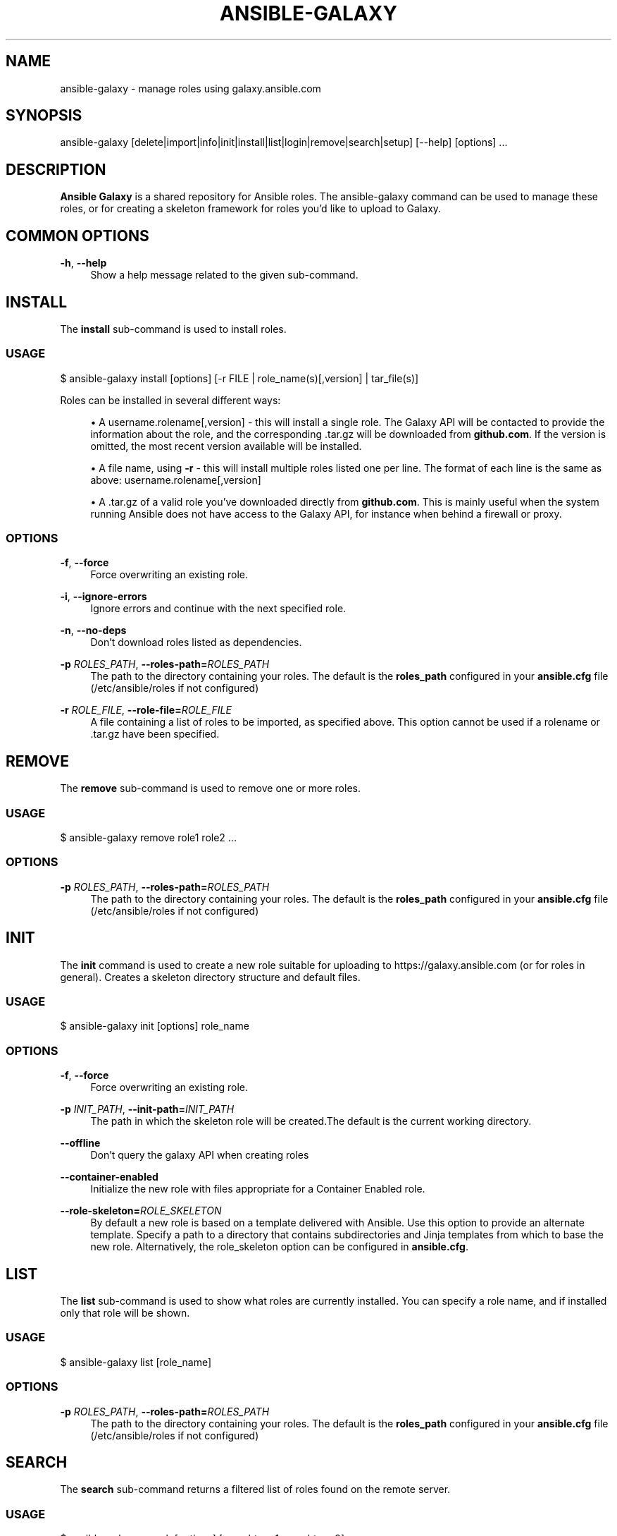 '\" t
.\"     Title: ansible-galaxy
.\"    Author: [see the "AUTHOR" section]
.\" Generator: DocBook XSL Stylesheets v1.78.1 <http://docbook.sf.net/>
.\"      Date: 08/07/2017
.\"    Manual: System administration commands
.\"    Source: Ansible 2.3.2.0
.\"  Language: English
.\"
.TH "ANSIBLE\-GALAXY" "1" "08/07/2017" "Ansible 2\&.3\&.2\&.0" "System administration commands"
.\" -----------------------------------------------------------------
.\" * Define some portability stuff
.\" -----------------------------------------------------------------
.\" ~~~~~~~~~~~~~~~~~~~~~~~~~~~~~~~~~~~~~~~~~~~~~~~~~~~~~~~~~~~~~~~~~
.\" http://bugs.debian.org/507673
.\" http://lists.gnu.org/archive/html/groff/2009-02/msg00013.html
.\" ~~~~~~~~~~~~~~~~~~~~~~~~~~~~~~~~~~~~~~~~~~~~~~~~~~~~~~~~~~~~~~~~~
.ie \n(.g .ds Aq \(aq
.el       .ds Aq '
.\" -----------------------------------------------------------------
.\" * set default formatting
.\" -----------------------------------------------------------------
.\" disable hyphenation
.nh
.\" disable justification (adjust text to left margin only)
.ad l
.\" -----------------------------------------------------------------
.\" * MAIN CONTENT STARTS HERE *
.\" -----------------------------------------------------------------
.SH "NAME"
ansible-galaxy \- manage roles using galaxy\&.ansible\&.com
.SH "SYNOPSIS"
.sp
ansible\-galaxy [delete|import|info|init|install|list|login|remove|search|setup] [\-\-help] [options] \&...
.SH "DESCRIPTION"
.sp
\fBAnsible Galaxy\fR is a shared repository for Ansible roles\&. The ansible\-galaxy command can be used to manage these roles, or for creating a skeleton framework for roles you\(cqd like to upload to Galaxy\&.
.SH "COMMON OPTIONS"
.PP
\fB\-h\fR, \fB\-\-help\fR
.RS 4
Show a help message related to the given sub\-command\&.
.RE
.SH "INSTALL"
.sp
The \fBinstall\fR sub\-command is used to install roles\&.
.SS "USAGE"
.sp
$ ansible\-galaxy install [options] [\-r FILE | role_name(s)[,version] | tar_file(s)]
.sp
Roles can be installed in several different ways:
.sp
.RS 4
.ie n \{\
\h'-04'\(bu\h'+03'\c
.\}
.el \{\
.sp -1
.IP \(bu 2.3
.\}
A username\&.rolename[,version] \- this will install a single role\&. The Galaxy API will be contacted to provide the information about the role, and the corresponding \&.tar\&.gz will be downloaded from
\fBgithub\&.com\fR\&. If the version is omitted, the most recent version available will be installed\&.
.RE
.sp
.RS 4
.ie n \{\
\h'-04'\(bu\h'+03'\c
.\}
.el \{\
.sp -1
.IP \(bu 2.3
.\}
A file name, using
\fB\-r\fR
\- this will install multiple roles listed one per line\&. The format of each line is the same as above: username\&.rolename[,version]
.RE
.sp
.RS 4
.ie n \{\
\h'-04'\(bu\h'+03'\c
.\}
.el \{\
.sp -1
.IP \(bu 2.3
.\}
A \&.tar\&.gz of a valid role you\(cqve downloaded directly from
\fBgithub\&.com\fR\&. This is mainly useful when the system running Ansible does not have access to the Galaxy API, for instance when behind a firewall or proxy\&.
.RE
.SS "OPTIONS"
.PP
\fB\-f\fR, \fB\-\-force\fR
.RS 4
Force overwriting an existing role\&.
.RE
.PP
\fB\-i\fR, \fB\-\-ignore\-errors\fR
.RS 4
Ignore errors and continue with the next specified role\&.
.RE
.PP
\fB\-n\fR, \fB\-\-no\-deps\fR
.RS 4
Don\(cqt download roles listed as dependencies\&.
.RE
.PP
\fB\-p\fR \fIROLES_PATH\fR, \fB\-\-roles\-path=\fR\fIROLES_PATH\fR
.RS 4
The path to the directory containing your roles\&. The default is the
\fBroles_path\fR
configured in your
\fBansible\&.cfg\fR
file (/etc/ansible/roles if not configured)
.RE
.PP
\fB\-r\fR \fIROLE_FILE\fR, \fB\-\-role\-file=\fR\fIROLE_FILE\fR
.RS 4
A file containing a list of roles to be imported, as specified above\&. This option cannot be used if a rolename or \&.tar\&.gz have been specified\&.
.RE
.SH "REMOVE"
.sp
The \fBremove\fR sub\-command is used to remove one or more roles\&.
.SS "USAGE"
.sp
$ ansible\-galaxy remove role1 role2 \&...
.SS "OPTIONS"
.PP
\fB\-p\fR \fIROLES_PATH\fR, \fB\-\-roles\-path=\fR\fIROLES_PATH\fR
.RS 4
The path to the directory containing your roles\&. The default is the
\fBroles_path\fR
configured in your
\fBansible\&.cfg\fR
file (/etc/ansible/roles if not configured)
.RE
.SH "INIT"
.sp
The \fBinit\fR command is used to create a new role suitable for uploading to https://galaxy\&.ansible\&.com (or for roles in general)\&. Creates a skeleton directory structure and default files\&.
.SS "USAGE"
.sp
$ ansible\-galaxy init [options] role_name
.SS "OPTIONS"
.PP
\fB\-f\fR, \fB\-\-force\fR
.RS 4
Force overwriting an existing role\&.
.RE
.PP
\fB\-p\fR \fIINIT_PATH\fR, \fB\-\-init\-path=\fR\fIINIT_PATH\fR
.RS 4
The path in which the skeleton role will be created\&.The default is the current working directory\&.
.RE
.PP
\fB\-\-offline\fR
.RS 4
Don\(cqt query the galaxy API when creating roles
.RE
.PP
\fB\-\-container\-enabled\fR
.RS 4
Initialize the new role with files appropriate for a Container Enabled role\&.
.RE
.PP
\fB\-\-role\-skeleton=\fR\fIROLE_SKELETON\fR
.RS 4
By default a new role is based on a template delivered with Ansible\&. Use this option to provide an alternate template\&. Specify a path to a directory that contains subdirectories and Jinja templates from which to base the new role\&. Alternatively, the role_skeleton option can be configured in
\fBansible\&.cfg\fR\&.
.RE
.SH "LIST"
.sp
The \fBlist\fR sub\-command is used to show what roles are currently installed\&. You can specify a role name, and if installed only that role will be shown\&.
.SS "USAGE"
.sp
$ ansible\-galaxy list [role_name]
.SS "OPTIONS"
.PP
\fB\-p\fR \fIROLES_PATH\fR, \fB\-\-roles\-path=\fR\fIROLES_PATH\fR
.RS 4
The path to the directory containing your roles\&. The default is the
\fBroles_path\fR
configured in your
\fBansible\&.cfg\fR
file (/etc/ansible/roles if not configured)
.RE
.SH "SEARCH"
.sp
The \fBsearch\fR sub\-command returns a filtered list of roles found on the remote server\&.
.SS "USAGE"
.sp
$ ansible\-galaxy search [options] [searchterm1 searchterm2]
.SS "OPTIONS"
.PP
\fB\-\-galaxy\-tags\fR
.RS 4
Provide a comma separated list of Galaxy Tags on which to filter\&.
.RE
.PP
\fB\-\-platforms\fR
.RS 4
Provide a comma separated list of Platforms on which to filter\&.
.RE
.PP
\fB\-\-author\fR
.RS 4
Specify the username of a Galaxy contributor on which to filter\&.
.RE
.PP
\fB\-c\fR, \fB\-\-ignore\-certs\fR
.RS 4
Ignore TLS certificate errors\&.
.RE
.PP
\fB\-s\fR, \fB\-\-server\fR
.RS 4
Override the default server
https://galaxy\&.ansible\&.com\&.
.RE
.SH "INFO"
.sp
The \fBinfo\fR sub\-command shows detailed information for a specific role\&. Details returned about the role included information from the local copy as well as information from galaxy\&.ansible\&.com\&.
.SS "USAGE"
.sp
$ ansible\-galaxy info [options] role_name[, version]
.SS "OPTIONS"
.PP
\fB\-p\fR \fIROLES_PATH\fR, \fB\-\-roles\-path=\fR\fIROLES_PATH\fR
.RS 4
The path to the directory containing your roles\&. The default is the
\fBroles_path\fR
configured in your
\fBansible\&.cfg\fR
file (/etc/ansible/roles if not configured)
.RE
.PP
\fB\-c\fR, \fB\-\-ignore\-certs\fR
.RS 4
Ignore TLS certificate errors\&.
.RE
.PP
\fB\-s\fR, \fB\-\-server\fR
.RS 4
Override the default server
https://galaxy\&.ansible\&.com\&.
.RE
.SH "LOGIN"
.sp
The \fBlogin\fR sub\-command is used to authenticate with galaxy\&.ansible\&.com\&. Authentication is required to use the import, delete and setup commands\&. It will authenticate the user, retrieve a token from Galaxy, and store it in the user\(cqs home directory\&.
.SS "USAGE"
.sp
$ ansible\-galaxy login [options]
.sp
The \fBlogin\fR sub\-command prompts for a \fBGitHub\fR username and password\&. It does NOT send your password to Galaxy\&. It actually authenticates with GitHub and creates a personal access token\&. It then sends the personal access token to Galaxy, which in turn verifies that you are you and returns a Galaxy access token\&. After authentication completes the \fBGitHub\fR personal access token is destroyed\&.
.sp
If you do not wish to use your GitHub password, or if you have two\-factor authentication enabled with GitHub, use the \fB\-\-github\-token\fR option to pass a personal access token that you create\&. Log into GitHub, go to Settings and click on Personal Access Token to create a token\&.
.SS "OPTIONS"
.PP
\fB\-c\fR, \fB\-\-ignore\-certs\fR
.RS 4
Ignore TLS certificate errors\&.
.RE
.PP
\fB\-s\fR, \fB\-\-server\fR
.RS 4
Override the default server
https://galaxy\&.ansible\&.com\&.
.RE
.PP
\fB\-\-github\-token\fR
.RS 4
Authenticate using a
\fBGitHub\fR
personal access token rather than a password\&.
.RE
.SH "IMPORT"
.sp
Import a role from \fBGitHub\fR to galaxy\&.ansible\&.com\&. Requires the user first authenticate with galaxy\&.ansible\&.com using the \fBlogin\fR subcommand\&.
.SS "USAGE"
.sp
$ ansible\-galaxy import [options] github_user github_repo
.SS "OPTIONS"
.PP
\fB\-c\fR, \fB\-\-ignore\-certs\fR
.RS 4
Ignore TLS certificate errors\&.
.RE
.PP
\fB\-s\fR, \fB\-\-server\fR
.RS 4
Override the default server
https://galaxy\&.ansible\&.com\&.
.RE
.PP
\fB\-\-branch\fR
.RS 4
Provide a specific branch to import\&. When a branch is not specified the branch found in meta/main\&.yml is used\&. If no branch is specified in meta/main\&.yml, the repo\(cqs default branch (usually master) is used\&.
.RE
.PP
\fB\-\-role\-name\fR
.RS 4
Set the name of the role\&. Otherwise, the name is derived from the name of the GitHub repository\&.
.RE
.SH "DELETE"
.sp
The \fBdelete\fR sub\-command will delete a role from galaxy\&.ansible\&.com\&. Requires the user first authenticate with galaxy\&.ansible\&.com using the \fBlogin\fR subcommand\&.
.SS "USAGE"
.sp
$ ansible\-galaxy delete [options] github_user github_repo
.SS "OPTIONS"
.PP
\fB\-c\fR, \fB\-\-ignore\-certs\fR
.RS 4
Ignore TLS certificate errors\&.
.RE
.PP
\fB\-s\fR, \fB\-\-server\fR
.RS 4
Override the default server
https://galaxy\&.ansible\&.com\&.
.RE
.SH "SETUP"
.sp
The \fBsetup\fR sub\-command creates an integration point for \fBTravis CI\fR, enabling galaxy\&.ansible\&.com to receive notifications from \fBTravis\fR on build completion\&. Requires the user first authenticate with galaxy\&.ansible\&.com using the \fBlogin\fR subcommand\&.
.SS "USAGE"
.sp
$ ansible\-galaxy setup [options] source github_user github_repo secret
.sp
.RS 4
.ie n \{\
\h'-04'\(bu\h'+03'\c
.\}
.el \{\
.sp -1
.IP \(bu 2.3
.\}
Use
\fBtravis\fR
as the source value\&. In the future additional source values may be added\&.
.RE
.sp
.RS 4
.ie n \{\
\h'-04'\(bu\h'+03'\c
.\}
.el \{\
.sp -1
.IP \(bu 2.3
.\}
Provide your
\fBTravis\fR
user token as the secret\&. The token is not stored by galaxy\&.ansible\&.com\&. A hash is created using github_user, github_repo and your token\&. The hash value is what actually gets stored\&.
.RE
.SS "OPTIONS"
.PP
\fB\-c\fR, \fB\-\-ignore\-certs\fR
.RS 4
Ignore TLS certificate errors\&.
.RE
.PP
\fB\-s\fR, \fB\-\-server\fR
.RS 4
Override the default server
https://galaxy\&.ansible\&.com\&.
.RE
.PP
\-\-list
.RS 4
Show your configured integrations\&. Provides the ID of each integration which can be used with the remove option\&.
.RE
.PP
\-\-remove
.RS 4
Remove a specific integration\&. Provide the ID of the integration to be removed\&.
.RE
.SH "AUTHOR"
.sp
Ansible was originally written by Michael DeHaan\&. See the AUTHORS file for a complete list of contributors\&.
.SH "COPYRIGHT"
.sp
Copyright \(co 2014, Michael DeHaan
.sp
Ansible is released under the terms of the GPLv3 License\&.
.SH "SEE ALSO"
.sp
\fBansible\fR(1), \fBansible\-pull\fR(1), \fBansible\-doc\fR(1), \fBansible\-playbook\fR(1), \fBansible\-vault\fR(1)
.sp
Extensive documentation is available in the documentation site: http://docs\&.ansible\&.com\&. IRC and mailing list info can be found in file CONTRIBUTING\&.md, available in: https://github\&.com/ansible/ansible
